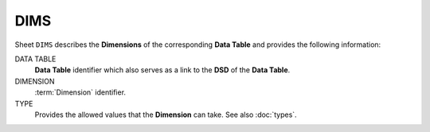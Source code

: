 DIMS
====
Sheet ``DIMS`` describes the **Dimensions** of the corresponding **Data Table** and provides the following information:

DATA TABLE
    **Data Table** identifier which also serves as a link to the **DSD** of the **Data Table**.

DIMENSION
    :term:`Dimension` identifier.

TYPE
    Provides the allowed values that the **Dimension** can take.  See also :doc:`types`. 

.. DIMS
.. ====
.. Το φύλλο ``DIMS`` του ``Data Model`` περιγράφει τις διαστάσεις του κάθε πίνακα.  Για κάθε διάσταση δίνονται:
..
.. TABLE
..     Ονομασία του πίνακα της διάστασης που αποτελεί ταυτόχρονα και σύνδεσμο με τη σχετική
..     εγγραφή του πίνακα στο φύλλο ``DSDS`` ·
..
.. DIMENSION
..     Ονομασία της διάστασης·
..
.. TYPE
..     Σύνδεσμος με την περιγραφή των επιτρεπτών τιμών της διάστασης.
